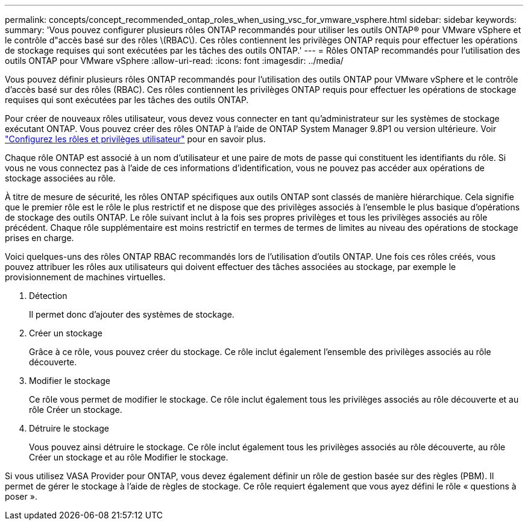 ---
permalink: concepts/concept_recommended_ontap_roles_when_using_vsc_for_vmware_vsphere.html 
sidebar: sidebar 
keywords:  
summary: 'Vous pouvez configurer plusieurs rôles ONTAP recommandés pour utiliser les outils ONTAP® pour VMware vSphere et le contrôle d"accès basé sur des rôles \(RBAC\). Ces rôles contiennent les privilèges ONTAP requis pour effectuer les opérations de stockage requises qui sont exécutées par les tâches des outils ONTAP.' 
---
= Rôles ONTAP recommandés pour l'utilisation des outils ONTAP pour VMware vSphere
:allow-uri-read: 
:icons: font
:imagesdir: ../media/


[role="lead"]
Vous pouvez définir plusieurs rôles ONTAP recommandés pour l'utilisation des outils ONTAP pour VMware vSphere et le contrôle d'accès basé sur des rôles (RBAC). Ces rôles contiennent les privilèges ONTAP requis pour effectuer les opérations de stockage requises qui sont exécutées par les tâches des outils ONTAP.

Pour créer de nouveaux rôles utilisateur, vous devez vous connecter en tant qu'administrateur sur les systèmes de stockage exécutant ONTAP. Vous pouvez créer des rôles ONTAP à l'aide de ONTAP System Manager 9.8P1 ou version ultérieure. Voir
link:../configure/task_configure_user_role_and_privileges.html["Configurez les rôles et privilèges utilisateur"] pour en savoir plus.

Chaque rôle ONTAP est associé à un nom d'utilisateur et une paire de mots de passe qui constituent les identifiants du rôle. Si vous ne vous connectez pas à l'aide de ces informations d'identification, vous ne pouvez pas accéder aux opérations de stockage associées au rôle.

À titre de mesure de sécurité, les rôles ONTAP spécifiques aux outils ONTAP sont classés de manière hiérarchique. Cela signifie que le premier rôle est le rôle le plus restrictif et ne dispose que des privilèges associés à l'ensemble le plus basique d'opérations de stockage des outils ONTAP. Le rôle suivant inclut à la fois ses propres privilèges et tous les privilèges associés au rôle précédent. Chaque rôle supplémentaire est moins restrictif en termes de termes de limites au niveau des opérations de stockage prises en charge.

Voici quelques-uns des rôles ONTAP RBAC recommandés lors de l'utilisation d'outils ONTAP. Une fois ces rôles créés, vous pouvez attribuer les rôles aux utilisateurs qui doivent effectuer des tâches associées au stockage, par exemple le provisionnement de machines virtuelles.

. Détection
+
Il permet donc d'ajouter des systèmes de stockage.

. Créer un stockage
+
Grâce à ce rôle, vous pouvez créer du stockage. Ce rôle inclut également l'ensemble des privilèges associés au rôle découverte.

. Modifier le stockage
+
Ce rôle vous permet de modifier le stockage. Ce rôle inclut également tous les privilèges associés au rôle découverte et au rôle Créer un stockage.

. Détruire le stockage
+
Vous pouvez ainsi détruire le stockage. Ce rôle inclut également tous les privilèges associés au rôle découverte, au rôle Créer un stockage et au rôle Modifier le stockage.



Si vous utilisez VASA Provider pour ONTAP, vous devez également définir un rôle de gestion basée sur des règles (PBM). Il permet de gérer le stockage à l'aide de règles de stockage. Ce rôle requiert également que vous ayez défini le rôle « questions à poser ».
